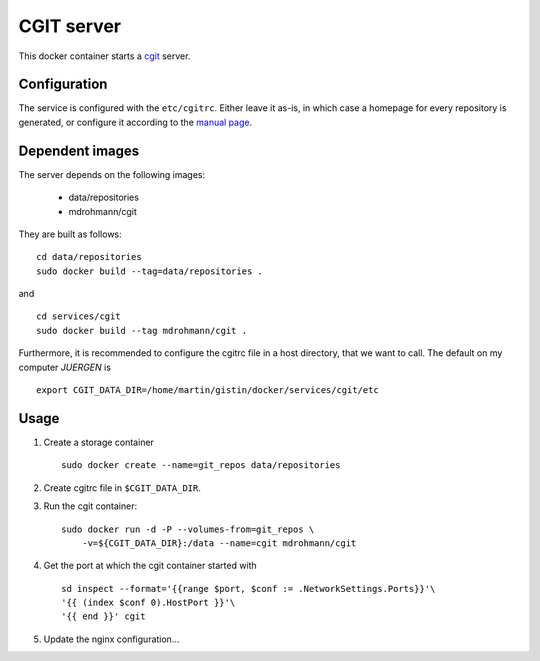 CGIT server
===========

This docker container starts a cgit_ server.

Configuration
-------------

The service is configured with the ``etc/cgitrc``.  Either leave it as-is, in
which case a homepage for every repository is generated, or configure it
according to the `manual page <http://linux.die.net/man/5/cgitrc>`_.

Dependent images
----------------

The server depends on the following images:

   - data/repositories
   - mdrohmann/cgit

They are built as follows:

::

   cd data/repositories
   sudo docker build --tag=data/repositories .

and

::

   cd services/cgit
   sudo docker build --tag mdrohmann/cgit .

Furthermore, it is recommended to configure the cgitrc
file in a host directory, that we want to call.  The default on my computer
`JUERGEN` is

::

   export CGIT_DATA_DIR=/home/martin/gistin/docker/services/cgit/etc

Usage
-----

1. Create a storage container

   ::

      sudo docker create --name=git_repos data/repositories

2. Create cgitrc file in ``$CGIT_DATA_DIR``.

3. Run the cgit container:

   ::

      sudo docker run -d -P --volumes-from=git_repos \
          -v=${CGIT_DATA_DIR}:/data --name=cgit mdrohmann/cgit

4. Get the port at which the cgit container started with

   ::

      sd inspect --format='{{range $port, $conf := .NetworkSettings.Ports}}'\
      '{{ (index $conf 0).HostPort }}'\
      '{{ end }}' cgit

5. Update the nginx configuration...

.. _cgit: http://git.zx2c4.com/cgit/



